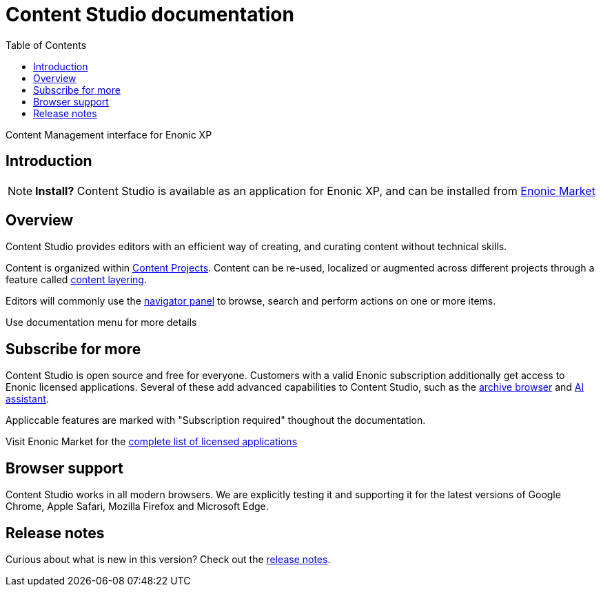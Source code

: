 = Content Studio documentation
:toc: right
:imagesdir: images

Content Management interface for Enonic XP

== Introduction

NOTE: *Install?* Content Studio is available as an application for Enonic XP, and can be installed from https://market.enonic.com/vendors/enonic/content-studio[Enonic Market]

== Overview

Content Studio provides editors with an efficient way of creating, and curating content without technical skills.

Content is organized within <<projects#,Content Projects>>. Content can be re-used, localized or augmented across different projects through a feature called <<layers#, content layering>>.

Editors will commonly use the <<navigator#,navigator panel>> to browse, search and perform actions on one or more items.

Use documentation menu for more details

== Subscribe for more

Content Studio is open source and free for everyone. Customers with a valid Enonic subscription additionally get access to Enonic licensed applications. Several of these add advanced capabilities to Content Studio, such as the <<archive#, archive browser>> and <<ai#, AI assistant>>. 

Appliccable features are marked with "Subscription required" thoughout the documentation.

Visit Enonic Market for the https://market.enonic.com/licensed[complete list of licensed applications]


== Browser support

Content Studio works in all modern browsers.  We are explicitly testing it and supporting it for the latest versions of Google Chrome, Apple Safari, Mozilla Firefox and Microsoft Edge.


== Release notes

Curious about what is new in this version? Check out the <<release#,release notes>>.
